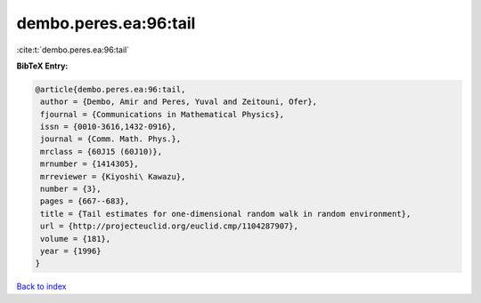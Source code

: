 dembo.peres.ea:96:tail
======================

:cite:t:`dembo.peres.ea:96:tail`

**BibTeX Entry:**

.. code-block:: bibtex

   @article{dembo.peres.ea:96:tail,
    author = {Dembo, Amir and Peres, Yuval and Zeitouni, Ofer},
    fjournal = {Communications in Mathematical Physics},
    issn = {0010-3616,1432-0916},
    journal = {Comm. Math. Phys.},
    mrclass = {60J15 (60J10)},
    mrnumber = {1414305},
    mrreviewer = {Kiyoshi\ Kawazu},
    number = {3},
    pages = {667--683},
    title = {Tail estimates for one-dimensional random walk in random environment},
    url = {http://projecteuclid.org/euclid.cmp/1104287907},
    volume = {181},
    year = {1996}
   }

`Back to index <../By-Cite-Keys.rst>`_

